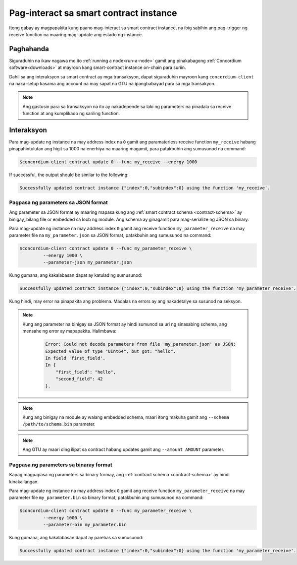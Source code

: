 .. _interact-instance-fil:

=======================================
Pag-interact sa smart contract instance
=======================================

Itong gabay ay magpapakita kung paano mag-interact sa smart contract instance, na
ibig sabihin ang pag-trigger ng receive function na maaring mag-update ang estado ng
instance.

Paghahanda
==========

Siguraduhin na ikaw nagawa mo ito :ref:`running a node<run-a-node>` gamit ang pinakabagong :ref:`Concordium software<downloads>` at mayroon kang
smart-contract instance on-chain para suriin.

.. seealso::
   Para sa kung paano mag-deploy ng smart contract module tignan ang :ref:`deploy-module` at para sa
   kung paano mag-create ng instance :ref:`initialize-contract`.

Dahil sa ang interaksyon sa smart contract ay mga transaksyon, dapat siguraduhin
mayroon kang ``concordium-client`` na naka-setup kasama ang account na may sapat na GTU na ipangbabayad
para sa mga transakyon.

.. note::

   Ang gastusin para sa transaksyon na ito ay nakadepende sa laki ng parameters na pinadala sa
   receive function at ang kumplikado ng sariling function.

Interaksyon
===========

Para mag-update ng instance na may address index na ``0`` gamit ang paramaterless
receive function ``my_receive`` habang pinapahintulutan ang higit sa 1000 na enerhiya na maaring magamit,
para patakbuhin ang sumusunod na command:

.. code-block:: console

   $concordium-client contract update 0 --func my_receive --energy 1000

If successful, the output should be similar to the following:

.. code-block:: console

   Successfully updated contract instance {"index":0,"subindex":0} using the function 'my_receive'.

Pagpasa ng parameters sa JSON format
------------------------------------

Ang parameter sa JSON format ay maaring mapasa kung ang :ref:`smart contract schema
<contract-schema>` ay binigay, bilang file or embedded sa loob ng module.
Ang schema ay ginagamit para mag-serialize ng JSON sa binary.

.. seealso::

   :ref:`Read more about why and how to use smart contract schemas
   <contract-schema>`.

Para mag-update ng instance na may address index ``0`` gamit ang receive function
``my_parameter_receive`` na may parameter file na ``my_parameter.json`` sa JSON
format, patakbuhin ang sumusunod na command:

.. code-block:: console

   $concordium-client contract update 0 --func my_parameter_receive \
            --energy 1000 \
            --parameter-json my_parameter.json

Kung gumana, ang kakalabasan dapat ay katulad ng sumusunod:

.. code-block:: console

   Successfully updated contract instance {"index":0,"subindex":0} using the function 'my_parameter_receive'.

Kung hindi, may error na pinapakita ang problema.
Madalas na errors ay ang nakadetalye sa susunod na seksyon.

.. seealso::

   Para sa karagdagang impormasyon tungkol sa contract instance addresses, tignan ang
   :ref:`references-on-chain`.

.. note::

   Kung ang parameter na binigay sa JSON format ay hindi sumunod sa uri
   ng sinasabing schema, ang mensahe ng error ay mapapakita. Halimbawa:

    .. code-block:: console

       Error: Could not decode parameters from file 'my_parameter.json' as JSON:
       Expected value of type "UInt64", but got: "hello".
       In field 'first_field'.
       In {
           "first_field": "hello",
           "second_field": 42
       }.

.. note::

   Kung ang binigay na module ay walang embedded schema, maari itong makuha
   gamit ang ``--schema /path/to/schema.bin`` parameter.

.. note::

   Ang GTU ay maari ding ilipat sa contract habang updates gamit ang
   ``--amount AMOUNT`` parameter.

Pagpasa ng parameters sa binaray format
---------------------------------------

Kapag magpapasa ng parameters sa binary formay, ang
:ref:`contract schema <contract-schema>` ay hindi kinakailangan.

Para mag-update ng instance na may address index ``0`` gamit ang receive function
``my_parameter_receive`` na may parameter file ``my_parameter.bin`` sa binary
format, patakbuhin ang sumusunod na command:

.. code-block:: console

   $concordium-client contract update 0 --func my_parameter_receive \
            --energy 1000 \
            --parameter-bin my_parameter.bin

Kung gumana, ang kakalabasan dapat ay parehas sa sumusunod:

.. code-block:: console

   Successfully updated contract instance {"index":0,"subindex":0} using the function 'my_parameter_receive'.

.. seealso::

   Para sa karagdagang impormasyon kung paano ito gumanaga na may parameters sa smart contract, tignan ang
   :ref:`working-with-parameters`.

.. _parameter_cursor():
   https://docs.rs/concordium-std/latest/concordium_std/trait.HasInitContext.html#tymethod.parameter_cursor
.. _get(): https://docs.rs/concordium-std/latest/concordium_std/trait.Get.html#tymethod.get
.. _read(): https://docs.rs/concordium-std/latest/concordium_std/trait.Read.html#method.read_u8
